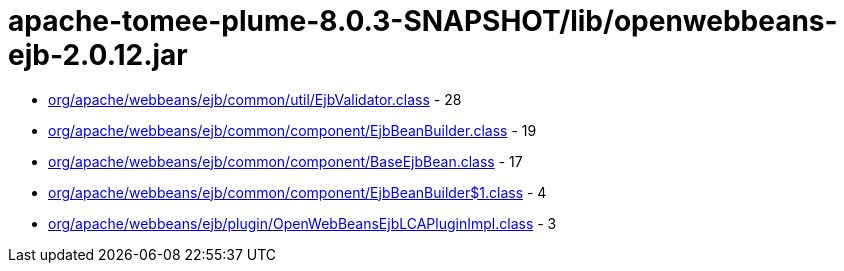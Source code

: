 = apache-tomee-plume-8.0.3-SNAPSHOT/lib/openwebbeans-ejb-2.0.12.jar

 - link:org/apache/webbeans/ejb/common/util/EjbValidator.adoc[org/apache/webbeans/ejb/common/util/EjbValidator.class] - 28
 - link:org/apache/webbeans/ejb/common/component/EjbBeanBuilder.adoc[org/apache/webbeans/ejb/common/component/EjbBeanBuilder.class] - 19
 - link:org/apache/webbeans/ejb/common/component/BaseEjbBean.adoc[org/apache/webbeans/ejb/common/component/BaseEjbBean.class] - 17
 - link:org/apache/webbeans/ejb/common/component/EjbBeanBuilder$1.adoc[org/apache/webbeans/ejb/common/component/EjbBeanBuilder$1.class] - 4
 - link:org/apache/webbeans/ejb/plugin/OpenWebBeansEjbLCAPluginImpl.adoc[org/apache/webbeans/ejb/plugin/OpenWebBeansEjbLCAPluginImpl.class] - 3
